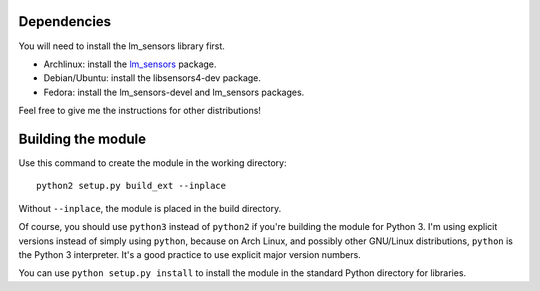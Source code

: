 .. Copyright 2011, 2015 Bastien Léonard. All rights reserved.

.. Redistribution and use in source (reStructuredText) and 'compiled'
   forms (HTML, PDF, PostScript, RTF and so forth) with or without
   modification, are permitted provided that the following conditions are
   met:

.. 1. Redistributions of source code (reStructuredText) must retain
   the above copyright notice, this list of conditions and the
   following disclaimer as the first lines of this file unmodified.

.. 2. Redistributions in compiled form (converted to HTML, PDF,
   PostScript, RTF and other formats) must reproduce the above
   copyright notice, this list of conditions and the following
   disclaimer in the documentation and/or other materials provided
   with the distribution.

.. THIS DOCUMENTATION IS PROVIDED BY BASTIEN LÉONARD ``AS IS'' AND ANY
   EXPRESS OR IMPLIED WARRANTIES, INCLUDING, BUT NOT LIMITED TO, THE
   IMPLIED WARRANTIES OF MERCHANTABILITY AND FITNESS FOR A PARTICULAR
   PURPOSE ARE DISCLAIMED. IN NO EVENT SHALL BASTIEN LÉONARD BE LIABLE
   FOR ANY DIRECT, INDIRECT, INCIDENTAL, SPECIAL, EXEMPLARY, OR
   CONSEQUENTIAL DAMAGES (INCLUDING, BUT NOT LIMITED TO, PROCUREMENT OF
   SUBSTITUTE GOODS OR SERVICES; LOSS OF USE, DATA, OR PROFITS; OR
   BUSINESS INTERRUPTION) HOWEVER CAUSED AND ON ANY THEORY OF LIABILITY,
   WHETHER IN CONTRACT, STRICT LIABILITY, OR TORT (INCLUDING NEGLIGENCE
   OR OTHERWISE) ARISING IN ANY WAY OUT OF THE USE OF THIS DOCUMENTATION,
   EVEN IF ADVISED OF THE POSSIBILITY OF SUCH DAMAGE.


Dependencies
============

You will need to install the lm_sensors library first.

* Archlinux: install the `lm_sensors
  <https://www.archlinux.org/packages/?name=lm_sensors>`_ package.
* Debian/Ubuntu: install the libsensors4-dev package.
* Fedora: install the lm_sensors-devel and lm_sensors packages.

Feel free to give me the instructions for other distributions!


Building the module
===================

Use this command to create the module in the working directory::

   python2 setup.py build_ext --inplace

Without ``--inplace``, the module is placed in the build directory.

Of course, you should use ``python3`` instead of ``python2`` if you're
building the module for Python 3. I'm using explicit versions instead
of simply using ``python``, because on Arch Linux, and possibly other
GNU/Linux distributions, ``python`` is the Python 3 interpreter. It's
a good practice to use explicit major version numbers.

You can use ``python setup.py install`` to install the module in the
standard Python directory for libraries.
